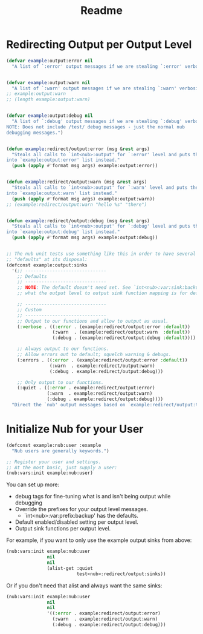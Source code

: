 #+title: Readme


* Redirecting Output per Output Level

#+begin_src emacs-lisp
(defvar example:output:error nil
  "A list of `:error' output messages if we are stealing `:error' verbosity.")


(defvar example:output:warn nil
  "A list of `:warn' output messages if we are stealing `:warn' verbosity.")
;; example:output:warn
;; (length example:output:warn)


(defvar example:output:debug nil
  "A list of `:debug' output messages if we are stealing `:debug' verbosity.
NOTE: Does not include /test/ debug messages - just the normal nub
debugging messages.")


(defun example:redirect/output:error (msg &rest args)
  "Steals all calls to `int<nub>:output' for `:error' level and puts them
into `example:output:error' list instead."
  (push (apply #'format msg args) example:output:error))


(defun example:redirect/output:warn (msg &rest args)
  "Steals all calls to `int<nub>:output' for `:warn' level and puts them
into `example:output:warn' list instead."
  (push (apply #'format msg args) example:output:warn))
;; (example:redirect/output:warn "hello %s" "there")


(defun example:redirect/output:debug (msg &rest args)
  "Steals all calls to `int<nub>:output' for `:debug' level and puts them
into `example:output:debug' list instead."
  (push (apply #'format msg args) example:output:debug))


;; The nub unit tests use something like this in order to have several
;; "defaults" at its disposal:
(defconst example:output:sinks
  '(;; ------------------------------
    ;; Defaults
    ;; ------------------------------
    ;; NOTE: The default doesn't need set. See `int<nub>:var:sink:backup' for
    ;; what the output level to output sink function mapping is for default.

    ;; ------------------------------
    ;; Custom
    ;; ------------------------------
    ;; Output to our functions and allow to output as usual.
    (:verbose . ((:error . (example:redirect/output:error :default))
                 (:warn  . (example:redirect/output:warn  :default))
                 (:debug . (example:redirect/output:debug :default))))

    ;; Always output to our functions.
    ;; Allow errors out to default; squelch warning & debugs.
    (:errors . ((:error . (example:redirect/output:error :default))
                (:warn  . example:redirect/output:warn)
                (:debug . example:redirect/output:debug)))

    ;; Only output to our functions.
    (:quiet . ((:error . example:redirect/output:error)
               (:warn  . example:redirect/output:warn)
               (:debug . example:redirect/output:debug))))
  "Direct the `nub' output messages based on `example:redirect/output:type'.")
#+end_src


* Initialize Nub for your User

#+begin_src emacs-lisp
(defconst example:nub:user :example
  "Nub users are generally keywords.")

;; Register your user and settings.
;; At the most basic, just supply a user:
(nub:vars:init example:nub:user)
#+end_src

You can set up more:
  - debug tags for fine-tuning what is and isn't being output while debugging
  - Override the prefixes for your output level messages.
    - `int<nub>:var:prefix:backup' has the defaults.
  - Default enabled/disabled setting per output level.
  - Output sink functions per output level.

For example, if you want to only use the example output sinks from above:
#+begin_src emacs-lisp
(nub:vars:init example:nub:user
               nil
               nil
               (alist-get :quiet
                          test<nub>:redirect/output:sinks))
#+end_src

Or if you don't need that alist and always want the same sinks:
#+begin_src emacs-lisp
(nub:vars:init example:nub:user
               nil
               nil
               '((:error . example:redirect/output:error)
                 (:warn  . example:redirect/output:warn)
                 (:debug . example:redirect/output:debug)))
#+end_src

